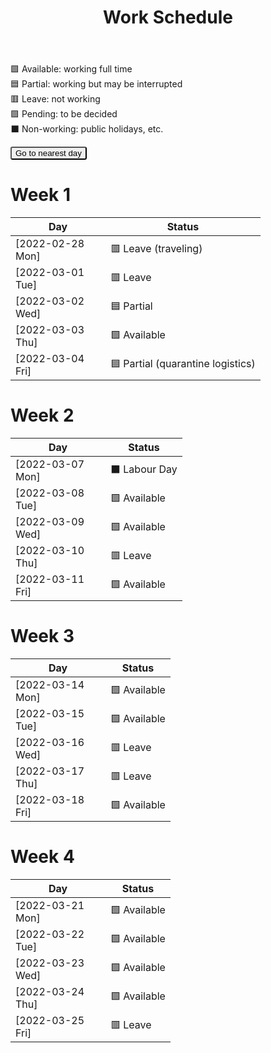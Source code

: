 #+title: Work Schedule
#+slug: work-schedule
#+options: \n:t

🟩 Available: working full time \\
🟦 Partial: working but may be interrupted \\
🟥 Leave: not working \\
🟪 Pending: to be decided \\
⬛ Non-working: public holidays, etc.

#+begin_export html
<style>
  table th:first-child { width: 8.5em; }
  tr.highlight td { background: rgba(var(--nord-purple-rgb), 0.3); }
  #todayButton { border-radius: 0.2rem; }
</style>
<script>
  function findTodayTableRow() {
    function f(today) {
      const year = today.getFullYear();
      const month = today.getMonth() + 1;
      const day = today.getDate();
      const dayName = today.toLocaleDateString("en-AU", { weekday: 'long' }).substring(0, 3);
      const stamp = `[${String(year).padStart(4, '0')}-${String(month).padStart(2, '0')}-${String(day).padStart(2, '0')} ${dayName}]`;
      return Array.from(document.querySelectorAll(".timestamp")).find(x => x.textContent === stamp)?.closest("tr");
    }
    const today = new Date();
    let result = f(today);
    for (let ii = 0; ii <= 7; ii++) {
      if (result) return result;
      today.setDate(today.getDate() + 1);
      result = f(today);
    }
    return undefined;
  }
  window.addEventListener('DOMContentLoaded', () => {
    const tr = findTodayTableRow();
    tr?.classList.add("highlight");
    const todayButton = document.querySelector("#todayButton");
    if (tr) {
      todayButton.addEventListener('click', () => {
        findTodayTableRow()?.scrollIntoView({ behavior: "smooth", block: "center"});
      });
    } else {
      todayButton.disabled = true;
    }
  });
</script>
<button id="todayButton">Go to nearest day</button>
#+end_export

* Week 1
|------------------+-----------------------------------|
| Day              | Status                            |
|------------------+-----------------------------------|
| [2022-02-28 Mon] | 🟥 Leave (traveling)              |
| [2022-03-01 Tue] | 🟥 Leave                          |
| [2022-03-02 Wed] | 🟦 Partial                        |
| [2022-03-03 Thu] | 🟩 Available                      |
| [2022-03-04 Fri] | 🟦 Partial (quarantine logistics) |
|------------------+-----------------------------------|

* Week 2
|------------------+---------------|
| Day              | Status        |
|------------------+---------------|
| [2022-03-07 Mon] | ⬛ Labour Day |
| [2022-03-08 Tue] | 🟩 Available  |
| [2022-03-09 Wed] | 🟩 Available  |
| [2022-03-10 Thu] | 🟥 Leave      |
| [2022-03-11 Fri] | 🟩 Available  |
|------------------+---------------|

* Week 3
|------------------+--------------|
| Day              | Status       |
|------------------+--------------|
| [2022-03-14 Mon] | 🟩 Available |
| [2022-03-15 Tue] | 🟩 Available |
| [2022-03-16 Wed] | 🟥 Leave     |
| [2022-03-17 Thu] | 🟥 Leave     |
| [2022-03-18 Fri] | 🟩 Available |
|------------------+--------------|

* Week 4
|------------------+--------------|
| Day              | Status       |
|------------------+--------------|
| [2022-03-21 Mon] | 🟩 Available |
| [2022-03-22 Tue] | 🟩 Available |
| [2022-03-23 Wed] | 🟩 Available |
| [2022-03-24 Thu] | 🟩 Available |
| [2022-03-25 Fri] | 🟥 Leave     |
|------------------+--------------|

